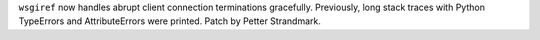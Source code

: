 ``wsgiref`` now handles abrupt client connection terminations gracefully.
Previously, long stack traces with Python TypeErrors and AttributeErrors
were printed. Patch by Petter Strandmark.
